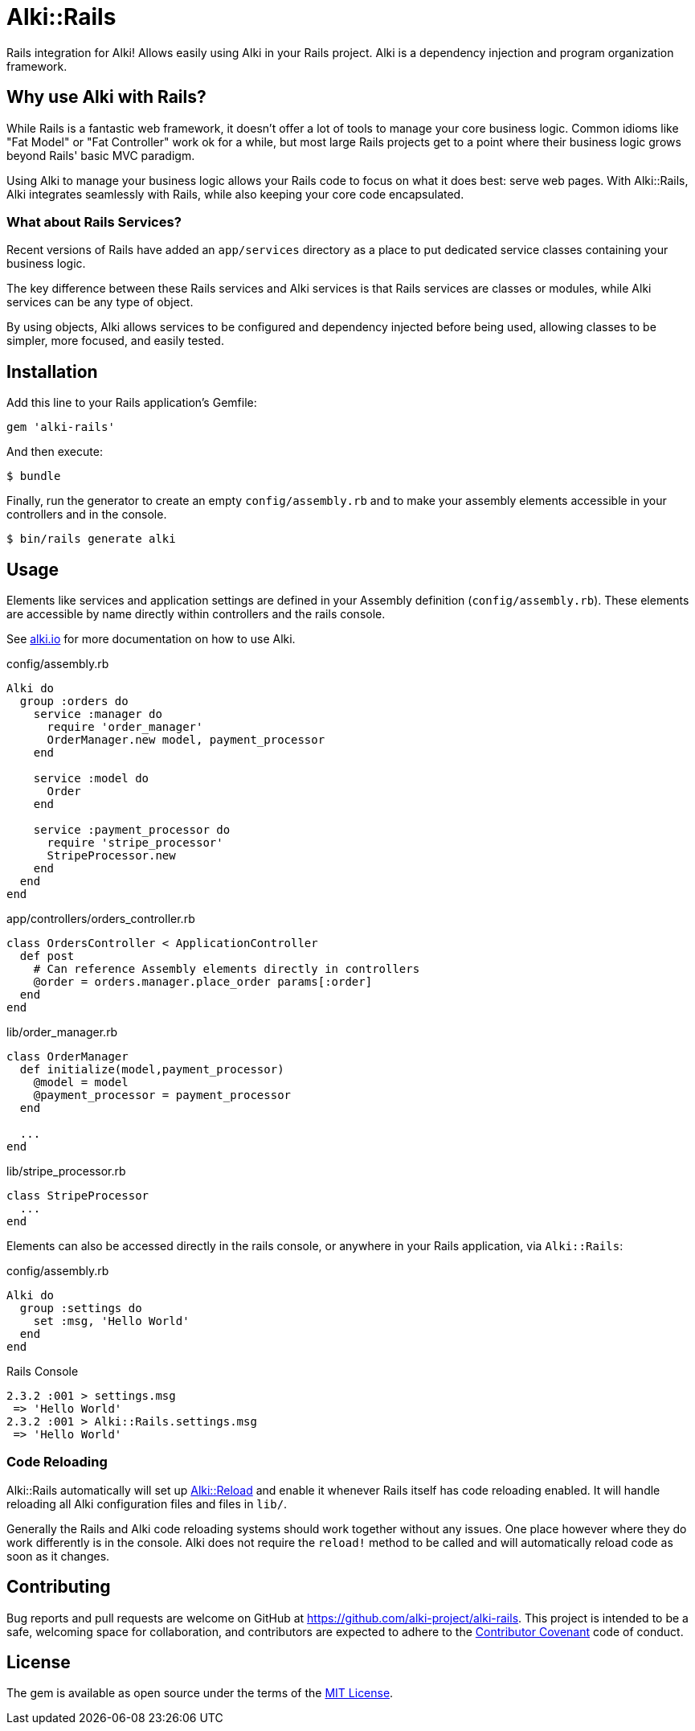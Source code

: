 = Alki::Rails

Rails integration for Alki! Allows easily using Alki in your Rails project. Alki is a dependency injection and program organization framework.

== Why use Alki with Rails?

While Rails is a fantastic web framework, it doesn't offer a lot of tools to manage your
core business logic. Common idioms like "Fat Model" or "Fat Controller" work ok for a while,
but most large Rails projects get to a point where their business logic grows beyond
Rails' basic MVC paradigm.

Using Alki to manage your business logic allows your Rails code to focus on what it does best:
serve web pages. With Alki::Rails, Alki integrates seamlessly with Rails, while also keeping
your core code encapsulated.

=== What about Rails Services?

Recent versions of Rails have added an `app/services` directory as a place to put
dedicated service classes containing your business logic.

The key difference between these Rails services and Alki services is that Rails services are
classes or modules,
while Alki services can be any type of object.

By using objects, Alki allows services to be configured and dependency injected before
being used, allowing classes to be simpler, more focused, and easily tested.

== Installation

Add this line to your Rails application's Gemfile:

[source,ruby]
----
gem 'alki-rails'
----

And then execute:

[source]
----
$ bundle
----

Finally, run the generator to create an empty `config/assembly.rb` and to make your
assembly elements accessible in your controllers and in the console.

[source]
----
$ bin/rails generate alki
----

== Usage

Elements like services and application settings are defined in your Assembly definition
(`config/assembly.rb`). These elements are accessible by name directly within controllers
and the rails console.

See http://alki.io[alki.io] for more documentation on how to use Alki.

.config/assembly.rb
```ruby
Alki do
  group :orders do
    service :manager do
      require 'order_manager'
      OrderManager.new model, payment_processor
    end

    service :model do
      Order
    end

    service :payment_processor do
      require 'stripe_processor'
      StripeProcessor.new
    end
  end
end
```

.app/controllers/orders_controller.rb
```ruby
class OrdersController < ApplicationController
  def post
    # Can reference Assembly elements directly in controllers
    @order = orders.manager.place_order params[:order]
  end
end
```

.lib/order_manager.rb
```ruby
class OrderManager
  def initialize(model,payment_processor)
    @model = model
    @payment_processor = payment_processor
  end

  ...
end
```

.lib/stripe_processor.rb
```ruby
class StripeProcessor
  ...
end
```

Elements can also be accessed directly in the rails console,
or anywhere in your Rails application, via `Alki::Rails`:

.config/assembly.rb
```ruby
Alki do
  group :settings do
    set :msg, 'Hello World'
  end
end
```

.Rails Console
```
2.3.2 :001 > settings.msg
 => 'Hello World'
2.3.2 :001 > Alki::Rails.settings.msg
 => 'Hello World'
```

=== Code Reloading

Alki::Rails automatically will set up http://alki.io/projects/alki-reload[Alki::Reload] and enable it whenever
Rails itself has code reloading enabled. It will handle reloading all Alki configuration files and files in `lib/`.

Generally the Rails and Alki code reloading systems should work together without any issues.
One place however where they do work differently is in the console.
Alki does not require the `reload!` method to be called and will automatically reload code as soon as it changes.

== Contributing

Bug reports and pull requests are welcome on GitHub at https://github.com/alki-project/alki-rails[https://github.com/alki-project/alki-rails]. This project is intended to be a safe, welcoming space for collaboration, and contributors are expected to adhere to the http://contributor-covenant.org[Contributor Covenant] code of conduct.

== License

The gem is available as open source under the terms of the http://opensource.org/licenses/MIT[MIT License].
